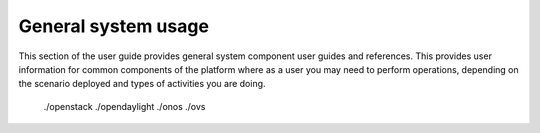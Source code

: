 General system usage
====================

This section of the user guide provides general system component user guides and references.
This provides user information for common components of the platform where as a user you may
need to perform operations, depending on the scenario deployed and types of activities you are doing.

   ./openstack
   ./opendaylight
   ./onos
   ./ovs
